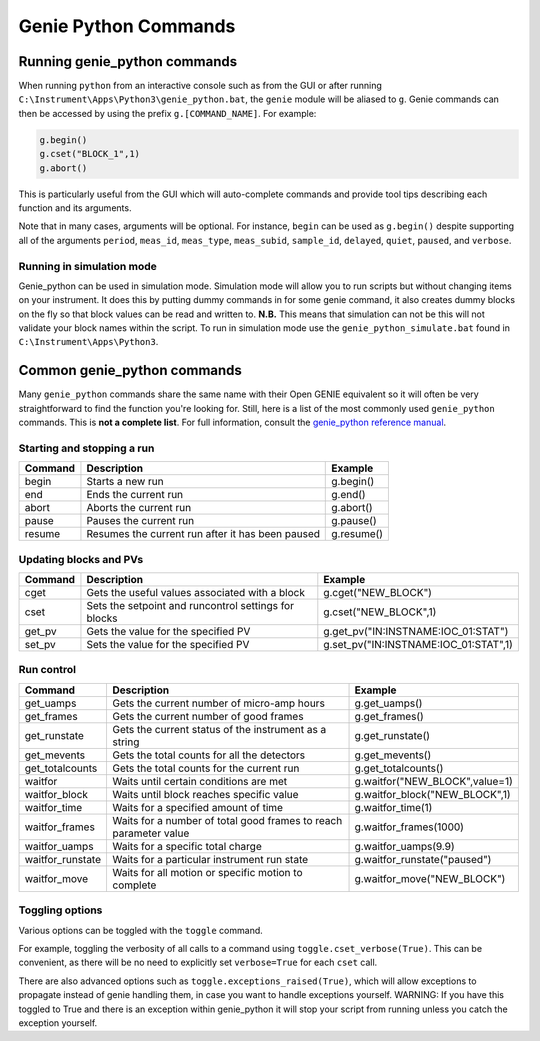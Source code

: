Genie Python Commands
#####################

Running genie\_python commands
==============================

When running ``python`` from an interactive console such as from
the GUI or after running ``C:\Instrument\Apps\Python3\genie_python.bat``,
the ``genie`` module will be aliased to ``g``. Genie commands can then
be accessed by using the prefix ``g.[COMMAND_NAME]``. For example:

.. code-block:: python

    g.begin()
    g.cset("BLOCK_1",1)
    g.abort()

This is particularly useful from the GUI which will auto-complete
commands and provide tool tips describing each function and its
arguments.

Note that in many cases, arguments will be optional. For instance,
``begin`` can be used as ``g.begin()`` despite supporting all of the
arguments ``period``, ``meas_id``, ``meas_type``, ``meas_subid``,
``sample_id``, ``delayed``, ``quiet``, ``paused``, and ``verbose``.

Running in simulation mode
--------------------------

Genie_python can be used in simulation mode. Simulation mode will allow you to run scripts but without changing items on your instrument. It does this by putting dummy commands in for some genie command, it also creates dummy blocks on the fly so that block values can be read and written to. **N.B.** This means that simulation can not be this will not validate your block names within the script. To run in simulation mode use the ``genie_python_simulate.bat`` found in ``C:\Instrument\Apps\Python3``. 

Common genie\_python commands
=============================

Many ``genie_python`` commands share the same name with their Open GENIE
equivalent so it will often be very straightforward to find the function
you're looking for. Still, here is a list of the most commonly used
``genie_python`` commands. This is **not a complete list**. For full
information, consult the `genie\_python reference manual`_.


Starting and stopping a run
---------------------------

+-----------+----------------------------------------------------+--------------+
| Command   | Description                                        | Example      |
+===========+====================================================+==============+
| begin     | Starts a new run                                   | g.begin()    |
+-----------+----------------------------------------------------+--------------+
| end       | Ends the current run                               | g.end()      |
+-----------+----------------------------------------------------+--------------+
| abort     | Aborts the current run                             | g.abort()    |
+-----------+----------------------------------------------------+--------------+
| pause     | Pauses the current run                             | g.pause()    |
+-----------+----------------------------------------------------+--------------+
| resume    | Resumes the current run after it has been paused   | g.resume()   |
+-----------+----------------------------------------------------+--------------+

Updating blocks and PVs
-----------------------

+-----------+--------------------------------------------------------+-------------------------------------------+
| Command   | Description                                            | Example                                   |
+===========+========================================================+===========================================+
| cget      | Gets the useful values associated with a block         | g.cget("NEW\_BLOCK")                      |
+-----------+--------------------------------------------------------+-------------------------------------------+
| cset      | Sets the setpoint and runcontrol settings for blocks   | g.cset("NEW\_BLOCK",1)                    |
+-----------+--------------------------------------------------------+-------------------------------------------+
| get\_pv   | Gets the value for the specified PV                    | g.get\_pv("IN:INSTNAME:IOC\_01:STAT")     |
+-----------+--------------------------------------------------------+-------------------------------------------+
| set\_pv   | Sets the value for the specified PV                    | g.set\_pv("IN:INSTNAME:IOC\_01:STAT",1)   |
+-----------+--------------------------------------------------------+-------------------------------------------+

Run control
-----------

+---------------------+-----------------------------------------------------------------------------------------+------------------------------------+
| Command             | Description                                                                             | Example                            |
+=====================+=========================================================================================+====================================+
| get\_uamps          | Gets the current number of micro-amp hours                                              | g.get\_uamps()                     |
+---------------------+-----------------------------------------------------------------------------------------+------------------------------------+
| get\_frames         | Gets the current number of good frames                                                  | g.get\_frames()                    |
+---------------------+-----------------------------------------------------------------------------------------+------------------------------------+
| get\_runstate       | Gets the current status of the instrument as a string                                   | g.get\_runstate()                  |
+---------------------+-----------------------------------------------------------------------------------------+------------------------------------+
| get\_mevents        | Gets the total counts for all the detectors                                             | g.get\_mevents()                   |
+---------------------+-----------------------------------------------------------------------------------------+------------------------------------+
| get\_totalcounts    | Gets the total counts for the current run                                               | g.get\_totalcounts()               |
+---------------------+-----------------------------------------------------------------------------------------+------------------------------------+
| waitfor             | Waits until certain conditions are met                                                  | g.waitfor("NEW\_BLOCK",value=1)    |
+---------------------+-----------------------------------------------------------------------------------------+------------------------------------+
| waitfor\_block      | Waits until block reaches specific value                                                | g.waitfor\_block("NEW\_BLOCK",1)   |
+---------------------+-----------------------------------------------------------------------------------------+------------------------------------+
| waitfor\_time       | Waits for a specified amount of time                                                    | g.waitfor\_time(1)                 |
+---------------------+-----------------------------------------------------------------------------------------+------------------------------------+
| waitfor\_frames     | Waits for a number of total good frames to reach parameter value                        | g.waitfor\_frames(1000)            |
+---------------------+-----------------------------------------------------------------------------------------+------------------------------------+
| waitfor\_uamps      | Waits for a specific total charge                                                       | g.waitfor\_uamps(9.9)              |
+---------------------+-----------------------------------------------------------------------------------------+------------------------------------+
| waitfor\_runstate   | Waits for a particular instrument run state                                             | g.waitfor\_runstate("paused")      |
+---------------------+-----------------------------------------------------------------------------------------+------------------------------------+
| waitfor\_move       | Waits for all motion or specific motion to complete                                     | g.waitfor\_move("NEW\_BLOCK")      |
+---------------------+-----------------------------------------------------------------------------------------+------------------------------------+


Toggling options
----------------
Various options can be toggled with the ``toggle`` command.

For example, toggling the verbosity of all calls to a command using ``toggle.cset_verbose(True)``. This can be convenient, as there will be no need to explicitly set ``verbose=True`` for each ``cset`` call.

There are also advanced options such as ``toggle.exceptions_raised(True)``, which will allow exceptions to propagate instead of genie handling them, in case you want to handle exceptions yourself. WARNING: If you have this toggled to True and there is an exception within genie_python it will stop your script from running unless you catch the exception yourself.

.. _`genie\_python reference manual`: http://shadow.nd.rl.ac.uk/genie\_python/sphinx/genie\_python.html
